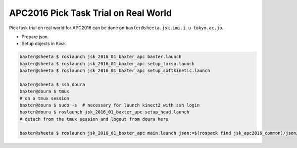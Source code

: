APC2016 Pick Task Trial on Real World
=====================================

Pick task trial on real world for APC2016 can be done on ``baxter@sheeta.jsk.imi.i.u-tokyo.ac.jp``.

- Prepare json.
- Setup objects in Kiva.

.. code-block:: bash

  baxter@sheeta $ roslaunch jsk_2016_01_baxter_apc baxter.launch
  baxter@sheeta $ roslaunch jsk_2016_01_baxter_apc setup_torso.launch
  baxter@sheeta $ roslaunch jsk_2016_01_baxter_apc setup_softkinetic.launch

  baxter@sheeta $ ssh doura
  baxter@doura $ tmux
  # on a tmux session
  baxter@doura $ sudo -s  # necessary for launch kinect2 with ssh login
  baxter@doura $ roslaunch jsk_2016_01_baxter_apc setup_head.launch
  # detach from the tmux session and logout from doura here

  baxter@sheeta $ roslaunch jsk_2016_01_baxter_apc main.launch json:=$(rospack find jsk_apc2016_common)/json/pick_layout_1.json


